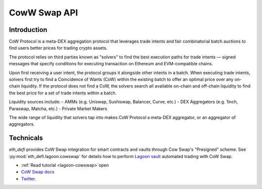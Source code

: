 CowW Swap API
-------------

Introduction
============

CoW Protocol is a meta-DEX aggregation protocol that leverages trade intents and fair combinatorial batch auctions to find users better prices for trading crypto assets.

The protocol relies on third parties known as "solvers" to find the best execution paths for trade intents — signed messages that specify conditions for executing transaction on Ethereum and EVM-compatible chains.

Upon first receiving a user intent, the protocol groups it alongside other intents in a batch. When executing trade intents, solvers first try to find a Coincidence of Wants (CoW) within the existing batch to offer an optimal price over any on-chain liquidity. If the protocol does not find a CoW, the solvers search all available on-chain and off-chain liquidity to find the best price for a set of trade intents within a batch.

Liquidity sources include:
- AMMs (e.g. Uniswap, Sushiswap, Balancer, Curve, etc.)
- DEX Aggregators (e.g. 1inch, Paraswap, Matcha, etc.)
- Private Market Makers

The wide range of liquidity that solvers tap into makes CoW Protocol a meta-DEX aggregator, or an aggregator of aggregators.

Technicals
==========

`eth_defi` provides CoW Swap integration for smart contracts and vaults through Cow Swap's "Presigned" scheme.
See :py:mod:`eth_defi.lagoon.cowswap` for details how to perform `Lagoon vault <https://tradingstrategy.ai/glossary/lagoon>`__ automated trading with CoW Swap.

- :ref:`Read tutorial <lagoon-cowswap>`open
- `CoW Swap docs <https://docs.cow.fi/cow-protocol/r>`__
- `Twitter <https://x.com/CoWSwap>`__.

.. autosummary::
   :toctree: _autosummary_cow
   :recursive:

   eth_defi.cow.api
   eth_defi.cow.constants
   eth_defi.cow.order
   eth_defi.cow.quote
   eth_defi.cow.status
